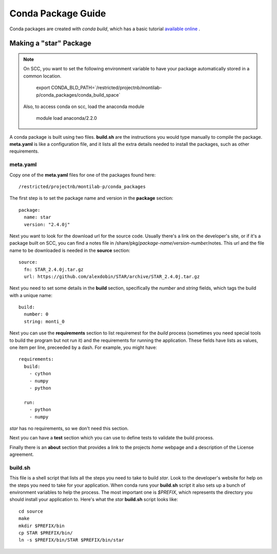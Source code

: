 

=====================
 Conda Package Guide
=====================


Conda packages are created with `conda build`, which has a basic tutorial
`available online
<http://conda.pydata.org/docs/build_tutorials/pkgs.html>`_ .


Making a "star" Package
=======================

.. note::

   On SCC, you want to set the following environment variable to have your
   package automatically stored in a common location.

       export CONDA_BLD_PATH=`/restricted/projectnb/montilab-p/conda_packages/conda_build_space`

   Also, to access conda on scc, load the anaconda module

       module load anaconda/2.2.0


A conda package is built using two files. **build.sh** are the instructions you
would type manually to compile the package. **meta.yaml** is like a
configuration file, and it lists all the extra details needed to install
the packages, such as other requirements.

meta.yaml
---------

Copy one of the **meta.yaml** files for one of the packages found here::

  /restricted/projectnb/montilab-p/conda_packages

The first step is to set the package name and version in the **package**
section::

  package:
    name: star       
    version: "2.4.0j"
                   
Next you want to look for the download url for the source code. Usually
there's a link on the developer's site, or if it's a package built on SCC,
you can find a notes file in
/share/pkg/*package-name*/*version-number*/notes. This url and the file
name to be downloaded is needed in the **source** section::

  source:
    fn: STAR_2.4.0j.tar.gz
    url: https://github.com/alexdobin/STAR/archive/STAR_2.4.0j.tar.gz

Next you need to set some details in the **build** section, specifically
the *number* and *string* fields, which tags the build with a unique
name::

  build:
    number: 0       
    string: monti_0

Next you can use the **requirements** section to list requiremest for the
*build* process (sometimes you need special tools to build the program but
not run it) and the requirements for running the application. These fields
have lists as values, one item per line, preceeded by a dash. For example,
you might have::

  requirements:
    build:
      - cython
      - numpy
      - python

    run:
      - python
      - numpy

`star` has no requirements, so we don't need this section.

Next you can have a **test** section which you can use to define tests to
validate the build process.

Finally there is an **about** section that provides a link to the projects
*home* webpage and a description of the License agreement. 


build.sh
--------

This file is a shell script that lists all the steps you need to take to
build `star`. Look to the developer's website for help on the steps you
need to take for your application. When conda runs your **build.sh**
script it also sets up a bunch of environment variables to help the
process. The most important one is `$PREFIX`, which represents the
directory you should install your application to. Here's what the `star`
**build.sh** script looks like::

  cd source
  make
  mkdir $PREFIX/bin
  cp STAR $PREFIX/bin/
  ln -s $PREFIX/bin/STAR $PREFIX/bin/star

  
